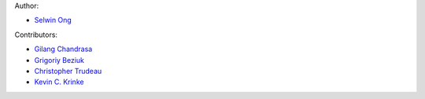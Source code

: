 Author:

- `Selwin Ong`_

Contributors:

- `Gilang Chandrasa`_
- `Grigoriy Beziuk`_
- `Christopher Trudeau`_
- `Kevin C. Krinke`_

.. _Selwin Ong: https://github.com/selwin
.. _Gilang Chandrasa: https://github.com/gchandrasa
.. _Grigoriy Beziuk: https://github.com/gbezyuk
.. _Christopher Trudeau: https://github.com/cltrudeau
.. _Kevin C. Krinke: https://github.com/kckrinke
